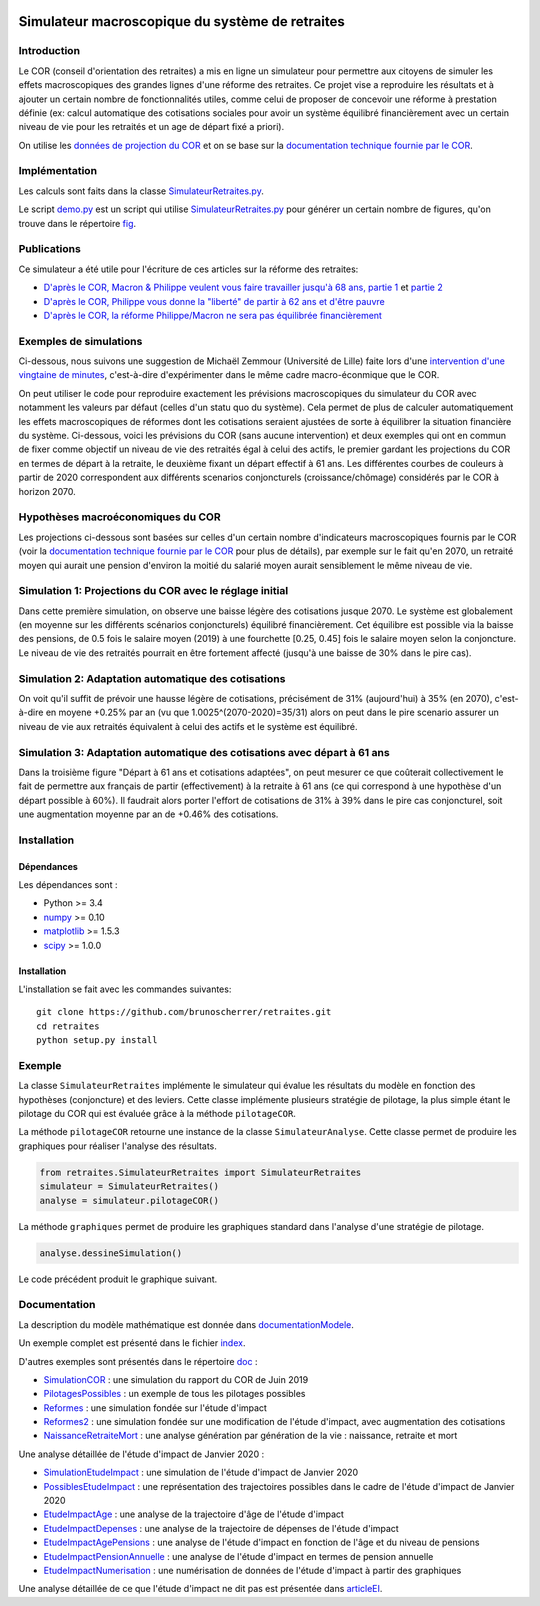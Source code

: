 |Python|_ |License|_

.. image:: https://circleci.com/gh/mbaudin47/retraites.svg?style=svg
    :target: https://circleci.com/gh/mbaudin47/retraites

.. image:: https://mybinder.org/badge_logo.svg
 :target: https://mybinder.org/v2/gh/brunoscherrer/retraites/master?filepath=index.ipynb

.. |Python| image:: https://img.shields.io/badge/python-3.7-blue.svg
.. _Python: https://python.org

.. |License| image:: https://img.shields.io/github/license/brunoscherrer/retraites
.. _License: https://opensource.org/licenses/gpl-license

Simulateur macroscopique du système de retraites
================================================

Introduction
------------

.. _`données de projection du COR`: https://www.cor-retraites.fr/simulateur/fileProjection.json
.. _`documentation technique fournie par le COR`: https://www.cor-retraites.fr/simulateur/img/pdf/Documentation_technique_vf.pdf
.. _`SimulateurRetraites.py`: https://github.com/brunoscherrer/retraites/blob/master/retraites/SimulateurRetraites.py
.. _`demo.py`: https://github.com/brunoscherrer/retraites/blob/master/demo.py
.. _`fig`: https://github.com/brunoscherrer/retraites/blob/master/fig

Le COR (conseil d'orientation des retraites) a mis en ligne un simulateur pour permettre aux citoyens de simuler les effets macroscopiques des grandes lignes d'une réforme des retraites.
Ce projet vise a reproduire les résultats et à ajouter un certain nombre de fonctionnalités utiles, comme celui de proposer de concevoir une réforme à prestation définie (ex: calcul automatique des cotisations sociales pour avoir un système équilibré financièrement avec un certain niveau de vie pour les retraités et un age de départ fixé a priori).

On utilise les `données de projection du COR`_ et on se base sur la `documentation technique fournie par le COR`_.

Implémentation
------------

Les calculs sont faits dans la classe `SimulateurRetraites.py`_.

Le script `demo.py`_ est un script qui utilise `SimulateurRetraites.py`_ pour générer un certain nombre de figures, qu'on trouve dans le répertoire `fig`_.

Publications
------------

.. _`D'après le COR, Macron & Philippe veulent vous faire travailler jusqu'à 68 ans, partie 1`: https://blogs.mediapart.fr/bruno-scherrer/blog/161219/dapres-le-cor-macron-philippe-veulent-vous-faire-travailler-jusqua-68-ans
.. _`D'après le COR, Philippe vous donne la "liberté" de partir à 62 ans et d'être pauvre`: https://blogs.mediapart.fr/bruno-scherrer/blog/201219/dapres-le-cor-philippe-vous-donne-la-liberte-de-partir-62-ans-et-detre-pauvre
.. _`D'après le COR, la réforme Philippe/Macron ne sera pas équilibrée financièrement`: https://blogs.mediapart.fr/bruno-scherrer/blog/030120/dapres-le-cor-la-reforme-philippemacron-ne-sera-pas-equilibree-financierement
.. _`partie 2`: https://blogs.mediapart.fr/bruno-scherrer/blog/181219/dapres-le-cor-macron-philippe-veulent-vous-faire-travailler-jusqua-68-ans-2


Ce simulateur a été utile pour l'écriture de ces articles sur la réforme des retraites:

- `D'après le COR, Macron & Philippe veulent vous faire travailler jusqu'à 68 ans, partie 1`_ et `partie 2`_
- `D'après le COR, Philippe vous donne la "liberté" de partir à 62 ans et d'être pauvre`_
- `D'après le COR, la réforme Philippe/Macron ne sera pas équilibrée financièrement`_

Exemples de simulations
-----------------------

.. _`intervention d'une vingtaine de minutes`: https://www.youtube.com/watch?v=f0EZ9KJmeLA&t=346s

Ci-dessous, nous suivons une suggestion de Michaël Zemmour (Université de Lille) faite lors d'une `intervention d'une vingtaine de minutes`_, c'est-à-dire d'expérimenter dans le même cadre macro-éconmique que le COR. 

On peut utiliser le code pour reproduire exactement les prévisions macroscopiques du simulateur du COR avec notamment les valeurs par défaut (celles d'un statu quo du système).
Cela permet de plus de calculer automatiquement les effets macroscopiques de réformes dont les cotisations seraient ajustées de sorte à équilibrer la situation financière du système. Ci-dessous, voici les prévisions du COR (sans aucune intervention) et deux exemples qui ont en commun de fixer comme objectif un niveau de vie des retraités égal à celui des actifs, le premier gardant les projections du COR en termes de départ à la retraite, le deuxième fixant un départ effectif à 61 ans. Les différentes courbes de couleurs à partir de 2020 correspondent aux différents scenarios conjoncturels (croissance/chômage) considérés par le COR à horizon 2070.

Hypothèses macroéconomiques du COR
----------------------------------

Les projections ci-dessous sont basées sur celles d'un certain nombre d'indicateurs macroscopiques fournis par le COR (voir la `documentation technique fournie par le COR`_ pour plus de détails), par exemple sur le fait qu'en 2070, un retraité moyen qui aurait une pension d'environ la moitié du salarié moyen aurait sensiblement le même niveau de vie.

.. image::  fig/conjoncture.jpg

.. image::  fig/legende_scenarios.png

Simulation 1: Projections du COR avec le réglage initial
--------------------------------------------------------

.. image::  fig/cor.jpg

.. image::  fig/legende_scenarios.png

Dans cette première simulation, on observe une baisse légère des cotisations jusque 2070. Le système est globalement (en moyenne sur les différents scénarios conjoncturels) équilibré financièrement. Cet équilibre est possible via la baisse des pensions, de 0.5 fois le salaire moyen (2019) à une fourchette [0.25, 0.45] fois le salaire moyen selon la conjoncture. Le niveau de vie des retraités pourrait en être fortement affecté (jusqu'à une baisse de 30% dans le pire cas).

Simulation 2: Adaptation automatique des cotisations
----------------------------------------------------

.. image::  fig/cotisations.jpg

.. image::  fig/legende_scenarios.png

On voit qu'il suffit de prévoir une hausse légère de cotisations, précisément de 31% (aujourd'hui) à 35% (en 2070), c'est-à-dire en moyene +0.25% par an (vu que 1.0025^(2070-2020)=35/31) alors on peut dans le pire scenario assurer un niveau de vie aux retraités équivalent à celui des actifs et le système est équilibré.

Simulation 3: Adaptation automatique des cotisations avec départ à 61 ans
-------------------------------------------------------------------------

.. image::  fig/61ans.jpg

.. image::  fig/legende_scenarios.png

Dans la troisième figure "Départ à 61 ans et cotisations adaptées", on peut mesurer ce que coûterait collectivement le fait de permettre aux français de partir (effectivement) à la retraite à 61 ans (ce qui correspond à une hypothèse d'un départ possible à 60%). Il faudrait alors porter l'effort de cotisations de 31% à 39% dans le pire cas conjoncturel, soit une augmentation moyenne par an de +0.46% des cotisations.

Installation
------------

Dépendances
...........

Les dépendances sont :

- Python >= 3.4
- `numpy <http://www.numpy.org>`_ >= 0.10
- `matplotlib <https://matplotlib.org>`_ >= 1.5.3
- `scipy <https://www.scipy.org/>`_ >= 1.0.0

Installation
............

L'installation se fait avec les commandes suivantes::

    git clone https://github.com/brunoscherrer/retraites.git
    cd retraites
    python setup.py install

Exemple
-------

La classe ``SimulateurRetraites`` implémente le simulateur qui évalue les résultats 
du modèle en fonction des hypothèses (conjoncture) et des leviers. 
Cette classe implémente plusieurs stratégie de pilotage, la plus simple étant 
le pilotage du COR qui est évaluée grâce à la méthode ``pilotageCOR``. 
 
La méthode ``pilotageCOR`` retourne une instance de la classe ``SimulateurAnalyse``. 
Cette classe permet de produire les graphiques pour réaliser l'analyse 
des résultats. 

.. code-block:: python

	from retraites.SimulateurRetraites import SimulateurRetraites
	simulateur = SimulateurRetraites()
	analyse = simulateur.pilotageCOR()

La méthode ``graphiques`` permet de produire les graphiques standard dans l'analyse 
d'une stratégie de pilotage. 

.. code-block:: python

	analyse.dessineSimulation()

Le code précédent produit le graphique suivant. 

.. image::  fig/cor.jpg

Documentation
-------------

.. _`doc`: https://github.com/brunoscherrer/retraites/blob/master/doc
.. _`index`: https://github.com/brunoscherrer/retraites/blob/master/index.ipynb
.. _`SimulationCOR`: https://github.com/brunoscherrer/retraites/blob/master/doc/simulation-COR-juin-2019.ipynb
.. _`DocumentationModele`: https://github.com/brunoscherrer/retraites/blob/master/doc/Description-du-composant-retraites.ipynb
.. _`Reformes`: https://github.com/brunoscherrer/retraites/blob/master/doc/reformes.ipynb
.. _`Reformes2`: https://github.com/brunoscherrer/retraites/blob/master/doc/reformes2.ipynb
.. _`ArticleEI`: https://github.com/brunoscherrer/retraites/blob/master/doc/Article4/article4-analyse-impact.pdf
.. _`PilotagesPossibles`: https://github.com/brunoscherrer/retraites/blob/master/doc/pilotages-possibles.ipynb
.. _`NaissanceRetraiteMort`: https://github.com/brunoscherrer/retraites/blob/master/doc/Calcule-naissance-retraite-mort.ipynb

La description du modèle mathématique est donnée dans `documentationModele`_. 

Un exemple complet est présenté dans le fichier `index`_.

D'autres exemples sont présentés dans le répertoire `doc`_ :

- `SimulationCOR`_ : une simulation du rapport du COR de Juin 2019
- `PilotagesPossibles`_ : un exemple de tous les pilotages possibles
- `Reformes`_ : une simulation fondée sur l'étude d'impact
- `Reformes2`_ : une simulation fondée sur une modification de l'étude d'impact, avec augmentation des cotisations
- `NaissanceRetraiteMort`_ : une analyse génération par génération de la vie : naissance, retraite et mort

.. _`SimulationEtudeImpact`: https://github.com/brunoscherrer/retraites/blob/master/doc/simulation-Etude-Impact.ipynb
.. _`PossiblesEtudeImpact`: https://github.com/brunoscherrer/retraites/blob/master/doc/reforme-Macron-age-vs-pensions.ipynb
.. _`EtudeImpactAge`: https://github.com/brunoscherrer/retraites/blob/master/doc/simulation-Etude-Impact-analyse-age.ipynb
.. _`EtudeImpactDepenses`: https://github.com/brunoscherrer/retraites/blob/master/doc/simulation-Etude-Impact-budget.ipynb
.. _`EtudeImpactAgePensions`: https://github.com/brunoscherrer/retraites/blob/master/doc/reforme-Macron-age-vs-pensions.ipynb
.. _`EtudeImpactPensionAnnuelle`: https://github.com/brunoscherrer/retraites/blob/master/doc/CalculePensionAnnuelle/simulation-pension-annuelle.ipynb
.. _`EtudeImpactNumerisation`: https://github.com/brunoscherrer/retraites/blob/master/doc/DigitalisationEI/Numerisation-Etude-Impact.ipynb

Une analyse détaillée de l'étude d'impact de Janvier 2020 :

- `SimulationEtudeImpact`_ : une simulation de l'étude d'impact de Janvier 2020
- `PossiblesEtudeImpact`_ : une représentation des trajectoires possibles dans le cadre de l'étude d'impact de Janvier 2020
- `EtudeImpactAge`_ : une analyse de la trajectoire d'âge de l'étude d'impact
- `EtudeImpactDepenses`_ : une analyse de la trajectoire de dépenses de l'étude d'impact
- `EtudeImpactAgePensions`_ : une analyse de l'étude d'impact en fonction de l'âge et du niveau de pensions
- `EtudeImpactPensionAnnuelle`_ : une analyse de l'étude d'impact en termes de pension annuelle
- `EtudeImpactNumerisation`_ : une numérisation de données de l'étude d'impact à partir des graphiques

Une analyse détaillée de ce que l'étude d'impact ne dit pas est présentée dans `articleEI`_.

